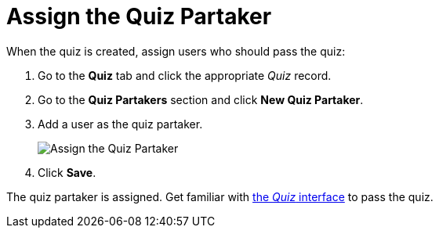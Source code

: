 = Assign the Quiz Partaker

When the quiz is created, assign users who should pass the quiz:

. Go to the *Quiz* tab and click the appropriate _Quiz_ record.
. Go to the *Quiz Partakers* section and click *New Quiz Partaker*.
. Add a user as the quiz partaker.
+
image:Assign-the-Quiz-Partaker.png[]
. Click *Save*.

The quiz partaker is assigned. Get familiar with xref:./the-quiz-interface.adoc[the _Quiz_ interface] to pass the quiz.

